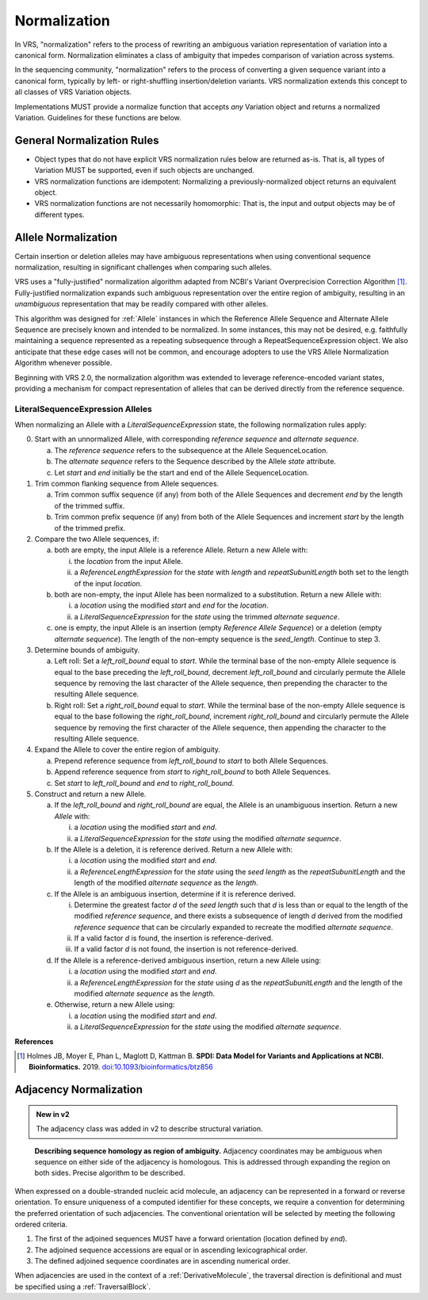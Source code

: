 .. _normalization:

Normalization
!!!!!!!!!!!!!

In VRS, "normalization" refers to the process of rewriting an
ambiguous variation representation of variation into a canonical form.
Normalization eliminates a class of ambiguity that impedes comparison
of variation across systems.

In the sequencing community, "normalization" refers to the process of
converting a given sequence variant into a canonical form, typically
by left- or right-shuffling insertion/deletion variants. VRS
normalization extends this concept to all classes of VRS Variation
objects.

Implementations MUST provide a normalize function that accepts *any*
Variation object and returns a normalized Variation. Guidelines for
these functions are below.


General Normalization Rules
@@@@@@@@@@@@@@@@@@@@@@@@@@@

* Object types that do not have explicit VRS normalization rules below
  are returned as-is. That is, all types of Variation MUST be
  supported, even if such objects are unchanged.
* VRS normalization functions are idempotent: Normalizing a
  previously-normalized object returns an equivalent object.
* VRS normalization functions are not necessarily homomorphic: That
  is, the input and output objects may be of different types.

.. _allele-normalization:

Allele Normalization
@@@@@@@@@@@@@@@@@@@@

Certain insertion or deletion alleles may have ambiguous
representations when using conventional sequence normalization,
resulting in significant challenges when comparing such alleles.

VRS uses a "fully-justified" normalization algorithm adapted from
NCBI's Variant Overprecision Correction Algorithm [1]_.
Fully-justified normalization expands such ambiguous representation
over the entire region of ambiguity, resulting in an *unambiguous*
representation that may be readily compared with other alleles.

This algorithm was designed for :ref:`Allele` instances in which the
Reference Allele Sequence and Alternate Allele Sequence are
precisely known and intended to be normalized. In some instances,
this may not be desired, e.g. faithfully maintaining a sequence
represented as a repeating subsequence through a RepeatSequenceExpression
object. We also anticipate that these edge cases will not be common,
and encourage adopters to use the VRS Allele Normalization Algorithm
whenever possible.

Beginning with VRS 2.0, the normalization algorithm was extended to
leverage reference-encoded variant states, providing a mechanism for
compact representation of alleles that can be derived directly from the
reference sequence.

LiteralSequenceExpression Alleles
#################################

When normalizing an Allele with a `LiteralSequenceExpression` state,
the following normalization rules apply:

0. Start with an unnormalized Allele, with corresponding `reference sequence`
   and `alternate sequence`.

   a. The `reference sequence` refers to the subsequence at the
      Allele SequenceLocation.

   #. The `alternate sequence` refers to the Sequence described
      by the Allele `state` attribute.

   #. Let `start` and `end` initially be the start and end of the Allele
      SequenceLocation.

#. Trim common flanking sequence from Allele sequences.

   a. Trim common suffix sequence (if any) from both of the Allele
      Sequences and decrement `end` by the length of the trimmed suffix.

   #. Trim common prefix sequence (if any) from both of the Allele
      Sequences and increment `start` by the length of the trimmed prefix.

#. Compare the two Allele sequences, if:

   a. both are empty, the input Allele is a reference Allele. Return a new
      Allele with:

      i. the `location` from the input Allele.

      #. a `ReferenceLengthExpression` for the `state` with `length` and
         `repeatSubunitLength` both set to the length of the input `location`.

   #. both are non-empty, the input Allele has been normalized to a
      substitution. Return a new Allele with:

      i. a `location` using the modified `start` and `end` for the `location`.

      #. a `LiteralSequenceExpression` for the `state` using the trimmed
         `alternate sequence`.

   #. one is empty, the input Allele is an insertion (empty `Reference Allele
      Sequence`) or a deletion (empty `alternate sequence`). The length
      of the non-empty sequence is the `seed_length`. Continue to step 3.

#. Determine bounds of ambiguity.

   a. Left roll: Set a `left_roll_bound` equal to `start`. While the terminal
      base of the non-empty Allele sequence is equal to the base preceding
      the `left_roll_bound`, decrement `left_roll_bound` and circularly
      permute the Allele sequence by removing the last character of the
      Allele sequence, then prepending the character to the resulting Allele
      sequence.

   #. Right roll: Set a `right_roll_bound` equal to `start`. While the terminal
      base of the non-empty Allele sequence is equal to the base following
      the `right_roll_bound`, increment `right_roll_bound` and circularly permute
      the Allele sequence by removing the first character of the Allele
      sequence, then appending the character to the resulting Allele sequence.

#. Expand the Allele to cover the entire region of ambiguity.

   a. Prepend reference sequence from `left_roll_bound` to `start` to both Allele Sequences.

   #. Append reference sequence from `start` to `right_roll_bound` to both Allele Sequences.

   #. Set `start` to `left_roll_bound` and `end` to `right_roll_bound`.

#. Construct and return a new Allele.

   a. If the `left_roll_bound` and `right_roll_bound` are equal, the Allele is an
      unambiguous insertion. Return a new `Allele` with:

      i. a `location` using the modified `start` and `end`.

      #. a `LiteralSequenceExpression` for the `state` using the modified `alternate sequence`.

   #. If the Allele is a deletion, it is reference derived. Return a new Allele with:

      i. a `location` using the modified `start` and `end`.

      #. a `ReferenceLengthExpression` for the `state` using the `seed length` as the `repeatSubunitLength`
         and the length of the modified `alternate sequence` as the `length`.

   #. If the Allele is an ambiguous insertion, determine if it is reference derived.

      i. Determine the greatest factor `d` of the `seed length` such that `d` is less than or equal to the
         length of the modified `reference sequence`, and there exists a subsequence of length `d`
         derived from the modified `reference sequence` that can be circularly expanded to recreate
         the modified `alternate sequence`.

      #. If a valid factor `d` is found, the insertion is reference-derived.

      #. If a valid factor `d` is not found, the insertion is not reference-derived.

   #. If the Allele is a reference-derived ambiguous insertion, return a new Allele using:

      i. a `location` using the modified `start` and `end`.

      #. a `ReferenceLengthExpression` for the `state` using `d` as the `repeatSubunitLength`
         and the length of the modified `alternate sequence` as the `length`.

   #. Otherwise, return a new Allele using:

      i. a `location` using the modified `start` and `end`.

      #. a `LiteralSequenceExpression` for the `state` using the modified `alternate sequence`.

.. _normalization-diagram:

.. todo: update the below diagram to match new text

.. .. figure:: ../images/normalize.png

..    A demonstration of fully justifying an insertion allele.

..    Reproduced from [2]_

**References**

.. [1] Holmes JB, Moyer E, Phan L, Maglott D, Kattman B.
	   **SPDI: Data Model for Variants and Applications at NCBI.
	   Bioinformatics.** 2019. `doi:10.1093/bioinformatics/btz856`_

.. _doi:10.1101/2021.01.15.426843: https://doi.org/10.1101/2021.01.15.426843
.. _doi:10.1093/bioinformatics/btz856: https://doi.org/10.1093/bioinformatics/btz856


.. _adjacency-normalization:

Adjacency Normalization
@@@@@@@@@@@@@@@@@@@@@@@

.. admonition:: New in v2

   The adjacency class was added in v2 to describe structural variation.

.. todo: expand on the below text

.. figure:: ../images/ex_sequence_homology.png

   **Describing sequence homology as region of ambiguity.** Adjacency coordinates may be ambiguous
   when sequence on either side of the adjacency is homologous. This is addressed through expanding
   the region on both sides. Precise algorithm to be described.

When expressed on a double-stranded nucleic acid molecule, an adjacency can be represented in a forward
or reverse orientation. To ensure uniqueness of a computed identifier for these concepts, we require
a convention for determining the preferred orientation of such adjacencies. The conventional orientation
will be selected by meeting the following ordered criteria.

1. The first of the adjoined sequences MUST have a forward orientation (location defined by `end`).
2. The adjoined sequence accessions are equal or in ascending lexicographical order.
3. The defined adjoined sequence coordinates are in ascending numerical order.

When adjacencies are used in the context of a :ref:`DerivativeMolecule`, the traversal
direction is definitional and must be specified using a :ref:`TraversalBlock`.